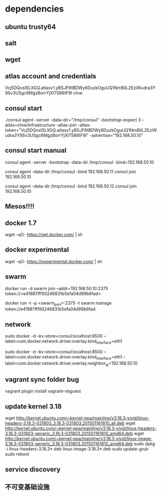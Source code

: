 * dependencies
** ubuntu trusty64
** salt
** wget
** atlas account and credentials
Vcj5DQvsISLXGQ.atlasv1.yBSJF6tBDWy6DuzkOguUQ1NmBilL2EziWudra3Y9Sv3USgc6MgzBorrYjXl7S86tF9I
clive
** consul start
./consul agent -server -data-dir="/tmp/consul" -bootstrap-expect 3    -atlas=clive/infrastructure    -atlas-join    -atlas-token="Vcj5DQvsISLXGQ.atlasv1.yBSJF6tBDWy6DuzkOguUQ1NmBilL2EziWudra3Y9Sv3USgc6MgzBorrYjXl7S86tF9I" -advertise="192.168.50.10"
** consul start manual
consul agent -server -bootstrap -data-dir /tmp/consul -bind=192.168.50.10

consul agent -data-dir /tmp/consul -bind 192.168.50.11
consul join 192.168.50.10

consul agent -data-dir /tmp/consul -bind 192.168.50.12
consul join 192.168.50.10

** Mesos!!!!
** docker 1.7
wget -qO- https://get.docker.com/ | sh
** docker experimental
   wget -qO- https://experimental.docker.com/ | sh
** swarm
docker run -d swarm join --addr=192.168.50.10:2375 token://<e418811ff93246831b5efa04d99b6fad>

docker run -t -p <swarm_port>:2375 -t swarm manage token://e418811ff93246831b5efa04d99b6fad

** network
sudo docker -d --kv-store=consul:localhost:8500 --label=com.docker.network.driver.overlay.bind_interface=eth1

sudo docker -d --kv-store=consul:localhost:8500 --label=com.docker.network.driver.overlay.bind_interface=eth1 --label=com.docker.network.driver.overlay.neighbor_ip=192.168.50.10
** vagrant sync folder bug
vagrant plugin install vagrant-vbguest
** update kernel 3.18
wget http://kernel.ubuntu.com/~kernel-ppa/mainline/v3.18.3-vivid/linux-headers-3.18.3-031803_3.18.3-031803.201501161810_all.deb
wget http://kernel.ubuntu.com/~kernel-ppa/mainline/v3.18.3-vivid/linux-headers-3.18.3-031803-generic_3.18.3-031803.201501161810_amd64.deb
wget http://kernel.ubuntu.com/~kernel-ppa/mainline/v3.18.3-vivid/linux-image-3.18.3-031803-generic_3.18.3-031803.201501161810_amd64.deb
sudo dpkg -i linux-headers-3.18.3*.deb linux-image-3.18.3*.deb
sudo update-grub
sudo reboot
** service discovery
** 不可变基础设施
